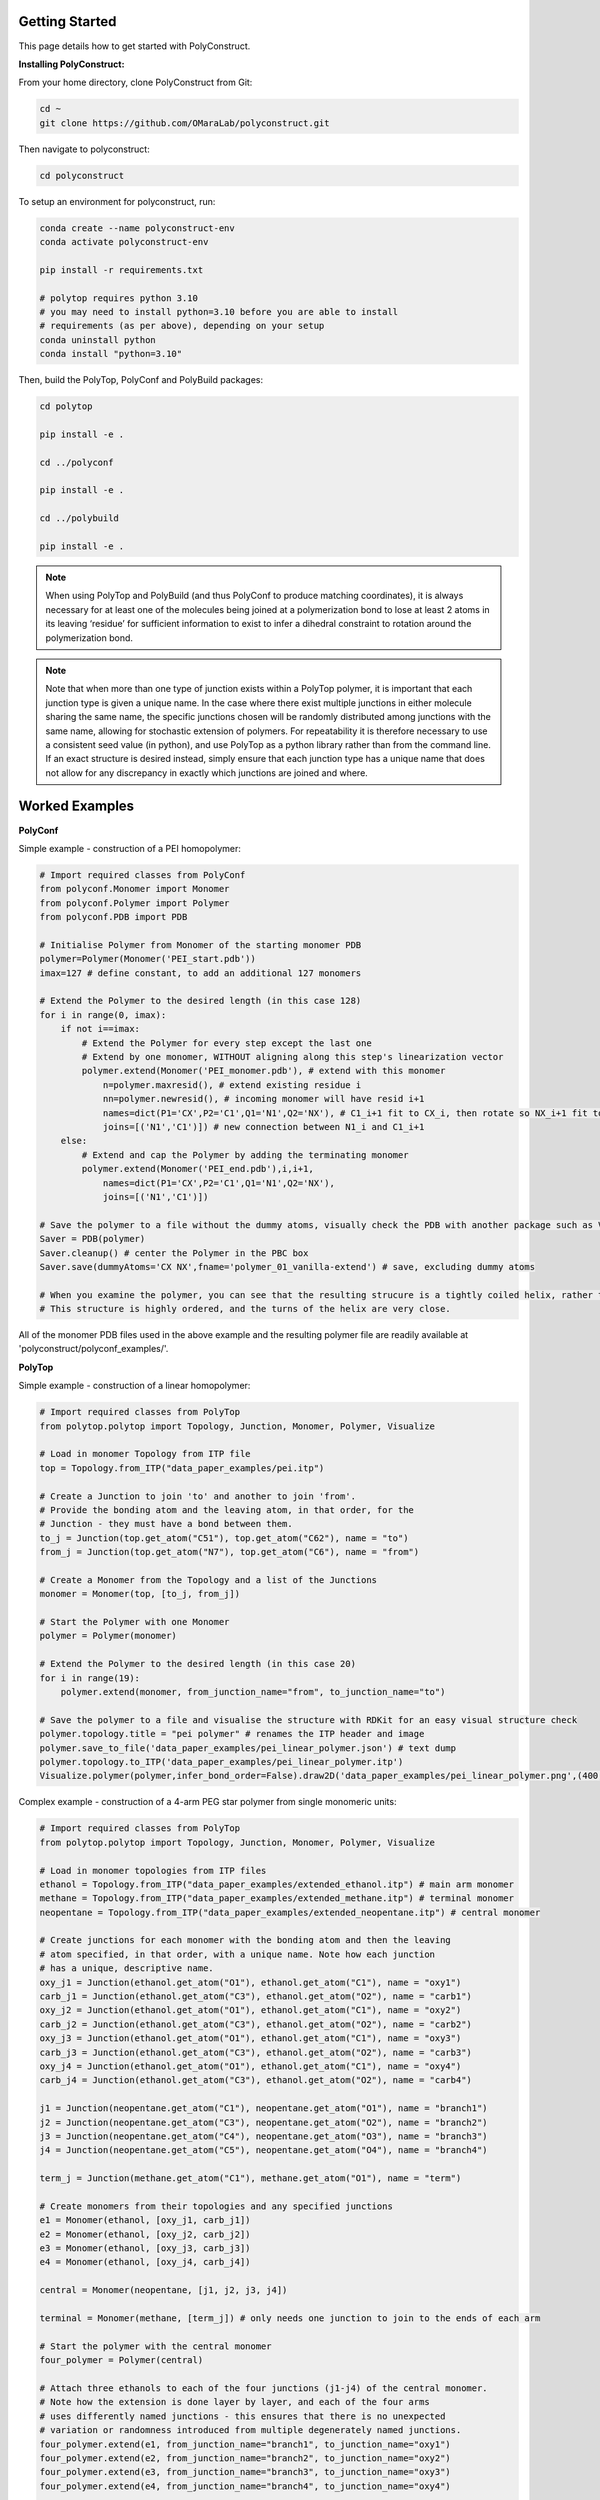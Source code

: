 Getting Started
===============

This page details how to get started with PolyConstruct.


**Installing PolyConstruct:**

From your home directory, clone PolyConstruct from Git:

.. code-block:: python

    cd ~
    git clone https://github.com/OMaraLab/polyconstruct.git

Then navigate to polyconstruct:

.. code-block:: python

    cd polyconstruct

To setup an environment for polyconstruct, run: 

.. code-block:: python

    conda create --name polyconstruct-env
    conda activate polyconstruct-env

    pip install -r requirements.txt

    # polytop requires python 3.10
    # you may need to install python=3.10 before you are able to install
    # requirements (as per above), depending on your setup
    conda uninstall python
    conda install "python=3.10"

Then, build the PolyTop, PolyConf and PolyBuild packages:

.. code-block:: python

    cd polytop

    pip install -e .

    cd ../polyconf

    pip install -e .

    cd ../polybuild

    pip install -e .


.. note::
    When using PolyTop and PolyBuild (and thus PolyConf to produce matching coordinates),
    it is always necessary for at least one of the molecules being joined at a polymerization
    bond to lose at least 2 atoms in its leaving ‘residue’ for sufficient information to
    exist to infer a dihedral constraint to rotation around the polymerization bond. 

.. note::
    Note that when more than one type of junction exists within a PolyTop polymer,
    it is important that each junction type is given a unique name. In the case where
    there exist multiple junctions in either molecule sharing the same name, the specific
    junctions chosen will be randomly distributed among junctions with the same name,
    allowing for stochastic extension of polymers. For repeatability it is therefore
    necessary to use a consistent seed value (in python), and use PolyTop as a python
    library rather than from the command line. If an exact structure is desired instead,
    simply ensure that each junction type has a unique name that does not allow for any
    discrepancy in exactly which junctions are joined and where.



Worked Examples
==================

**PolyConf**


Simple example - construction of a PEI homopolymer:

.. code-block:: python

    # Import required classes from PolyConf
    from polyconf.Monomer import Monomer
    from polyconf.Polymer import Polymer
    from polyconf.PDB import PDB

    # Initialise Polymer from Monomer of the starting monomer PDB
    polymer=Polymer(Monomer('PEI_start.pdb'))
    imax=127 # define constant, to add an additional 127 monomers

    # Extend the Polymer to the desired length (in this case 128)
    for i in range(0, imax):
        if not i==imax:
            # Extend the Polymer for every step except the last one
            # Extend by one monomer, WITHOUT aligning along this step's linearization vector
            polymer.extend(Monomer('PEI_monomer.pdb'), # extend with this monomer
                n=polymer.maxresid(), # extend existing residue i
                nn=polymer.newresid(), # incoming monomer will have resid i+1
                names=dict(P1='CX',P2='C1',Q1='N1',Q2='NX'), # C1_i+1 fit to CX_i, then rotate so NX_i+1 fit to N1_i 
                joins=[('N1','C1')]) # new connection between N1_i and C1_i+1 
        else:
            # Extend and cap the Polymer by adding the terminating monomer
            polymer.extend(Monomer('PEI_end.pdb'),i,i+1,
                names=dict(P1='CX',P2='C1',Q1='N1',Q2='NX'),
                joins=[('N1','C1')])

    # Save the polymer to a file without the dummy atoms, visually check the PDB with another package such as VMD
    Saver = PDB(polymer)
    Saver.cleanup() # center the Polymer in the PBC box
    Saver.save(dummyAtoms='CX NX',fname='polymer_01_vanilla-extend') # save, excluding dummy atoms

    # When you examine the polymer, you can see that the resulting strucure is a tightly coiled helix, rather than linear/
    # This structure is highly ordered, and the turns of the helix are very close.


All of the monomer PDB files used in the above example and the resulting
polymer file are readily available at 'polyconstruct/polyconf_examples/'.



**PolyTop**


Simple example - construction of a linear homopolymer:

.. code-block:: python

    # Import required classes from PolyTop
    from polytop.polytop import Topology, Junction, Monomer, Polymer, Visualize

    # Load in monomer Topology from ITP file
    top = Topology.from_ITP("data_paper_examples/pei.itp")

    # Create a Junction to join 'to' and another to join 'from'.
    # Provide the bonding atom and the leaving atom, in that order, for the
    # Junction - they must have a bond between them.
    to_j = Junction(top.get_atom("C51"), top.get_atom("C62"), name = "to")
    from_j = Junction(top.get_atom("N7"), top.get_atom("C6"), name = "from")

    # Create a Monomer from the Topology and a list of the Junctions
    monomer = Monomer(top, [to_j, from_j])

    # Start the Polymer with one Monomer
    polymer = Polymer(monomer)

    # Extend the Polymer to the desired length (in this case 20)
    for i in range(19):
        polymer.extend(monomer, from_junction_name="from", to_junction_name="to")

    # Save the polymer to a file and visualise the structure with RDKit for an easy visual structure check
    polymer.topology.title = "pei polymer" # renames the ITP header and image
    polymer.save_to_file('data_paper_examples/pei_linear_polymer.json') # text dump
    polymer.topology.to_ITP('data_paper_examples/pei_linear_polymer.itp')
    Visualize.polymer(polymer,infer_bond_order=False).draw2D('data_paper_examples/pei_linear_polymer.png',(400,300))




Complex example - construction of a 4-arm PEG star polymer from single monomeric units:

.. code-block:: python

    # Import required classes from PolyTop
    from polytop.polytop import Topology, Junction, Monomer, Polymer, Visualize

    # Load in monomer topologies from ITP files
    ethanol = Topology.from_ITP("data_paper_examples/extended_ethanol.itp") # main arm monomer
    methane = Topology.from_ITP("data_paper_examples/extended_methane.itp") # terminal monomer
    neopentane = Topology.from_ITP("data_paper_examples/extended_neopentane.itp") # central monomer

    # Create junctions for each monomer with the bonding atom and then the leaving
    # atom specified, in that order, with a unique name. Note how each junction
    # has a unique, descriptive name.
    oxy_j1 = Junction(ethanol.get_atom("O1"), ethanol.get_atom("C1"), name = "oxy1")
    carb_j1 = Junction(ethanol.get_atom("C3"), ethanol.get_atom("O2"), name = "carb1")
    oxy_j2 = Junction(ethanol.get_atom("O1"), ethanol.get_atom("C1"), name = "oxy2")
    carb_j2 = Junction(ethanol.get_atom("C3"), ethanol.get_atom("O2"), name = "carb2")
    oxy_j3 = Junction(ethanol.get_atom("O1"), ethanol.get_atom("C1"), name = "oxy3")
    carb_j3 = Junction(ethanol.get_atom("C3"), ethanol.get_atom("O2"), name = "carb3")
    oxy_j4 = Junction(ethanol.get_atom("O1"), ethanol.get_atom("C1"), name = "oxy4")
    carb_j4 = Junction(ethanol.get_atom("C3"), ethanol.get_atom("O2"), name = "carb4")

    j1 = Junction(neopentane.get_atom("C1"), neopentane.get_atom("O1"), name = "branch1")
    j2 = Junction(neopentane.get_atom("C3"), neopentane.get_atom("O2"), name = "branch2")
    j3 = Junction(neopentane.get_atom("C4"), neopentane.get_atom("O3"), name = "branch3")
    j4 = Junction(neopentane.get_atom("C5"), neopentane.get_atom("O4"), name = "branch4")

    term_j = Junction(methane.get_atom("C1"), methane.get_atom("O1"), name = "term")

    # Create monomers from their topologies and any specified junctions
    e1 = Monomer(ethanol, [oxy_j1, carb_j1])
    e2 = Monomer(ethanol, [oxy_j2, carb_j2])
    e3 = Monomer(ethanol, [oxy_j3, carb_j3])
    e4 = Monomer(ethanol, [oxy_j4, carb_j4])

    central = Monomer(neopentane, [j1, j2, j3, j4])

    terminal = Monomer(methane, [term_j]) # only needs one junction to join to the ends of each arm

    # Start the polymer with the central monomer
    four_polymer = Polymer(central)

    # Attach three ethanols to each of the four junctions (j1-j4) of the central monomer.
    # Note how the extension is done layer by layer, and each of the four arms
    # uses differently named junctions - this ensures that there is no unexpected
    # variation or randomness introduced from multiple degenerately named junctions.
    four_polymer.extend(e1, from_junction_name="branch1", to_junction_name="oxy1")
    four_polymer.extend(e2, from_junction_name="branch2", to_junction_name="oxy2")
    four_polymer.extend(e3, from_junction_name="branch3", to_junction_name="oxy3")
    four_polymer.extend(e4, from_junction_name="branch4", to_junction_name="oxy4")

    four_polymer.extend(e1, from_junction_name="carb1", to_junction_name="oxy1")
    four_polymer.extend(e2, from_junction_name="carb2", to_junction_name="oxy2")
    four_polymer.extend(e3, from_junction_name="carb3", to_junction_name="oxy3")
    four_polymer.extend(e4, from_junction_name="carb4", to_junction_name="oxy4")

    four_polymer.extend(e1, from_junction_name="carb1", to_junction_name="oxy1")
    four_polymer.extend(e2, from_junction_name="carb2", to_junction_name="oxy2")
    four_polymer.extend(e3, from_junction_name="carb3", to_junction_name="oxy3")
    four_polymer.extend(e4, from_junction_name="carb4", to_junction_name="oxy4")

    four_polymer.extend(terminal, from_junction_name="carb1", to_junction_name="term")
    four_polymer.extend(terminal, from_junction_name="carb2", to_junction_name="term")
    four_polymer.extend(terminal, from_junction_name="carb3", to_junction_name="term")
    four_polymer.extend(terminal, from_junction_name="carb4", to_junction_name="term")

    # check polymer charge and give the polymer a descriptive name
    print(f"netcharge = {four_polymer.topology.netcharge}")
    four_polymer.topology.title = "four arm star polymer" # renames the ITP header and image

    # save the polymer to a file and visualise the structure with RDKit for an easy visual structure check
    four_polymer.save_to_file('data_paper_examples/four_arm_star_overlapped_monomers.json') # text dump
    four_polymer.topology.to_ITP('data_paper_examples/four_arm_star_overlapped_monomers.itp')
    Visualize.polymer(four_polymer,infer_bond_order=False).draw2D('data_paper_examples/four_arm_star_overlapped_monomers.png',(400,300))

All of the monomer ITP files used in the above two examples, and the resulting
polymer files, are also readily available at 'polyconstruct/data_paper_examples/'.


**Automated Builder**

An automated builder is available from the command line, to simultaneously
construct united-atom, linear polymer structures and parameters. 

This builder streamlines the process of making matching polymer structure and
parameter files, as it leverages PolyConf and PolyTop to build the polymer
simultaneously. Additionally, no coding is required to use this module, as it
is fully available from the command line.

This automated builder is recently developed and still undergoing development
to ensure it is robust and suitable for all cases. Please manually check the
topology and structure files produced by this module for correctness (e.g. with
GROMACS 'gmx grompp' and visual inspection with VMD).

The builder is not working for your case? Please open an issue on the
`PolyConstruct GitHub repository <https://github.com/OMaraLab/polyconstruct>`_
with the command used, a copy of your monomer CSV file and a description of the
issue observed.

For more information and how to use it, see
:ref:`Automated Linear, United-Atom Polymer Builder` documentation.


--------------------------------------------------------------------------------------

Find the above and additional worked examples as executable Python scripts or Jupyter
Notebooks on the `PolyConstruct GitHub repository <https://github.com/OMaraLab/polyconstruct>`_.
Examples for PolyTop are available at 'polyconstruct/paper_worked_examples.ipynb'
and for PolyConf at 'polyconstruct/polyconf_examples/'; while instructions to
use the two PolyBuild scripts are included under the :ref:`PolyBuild` documentation.